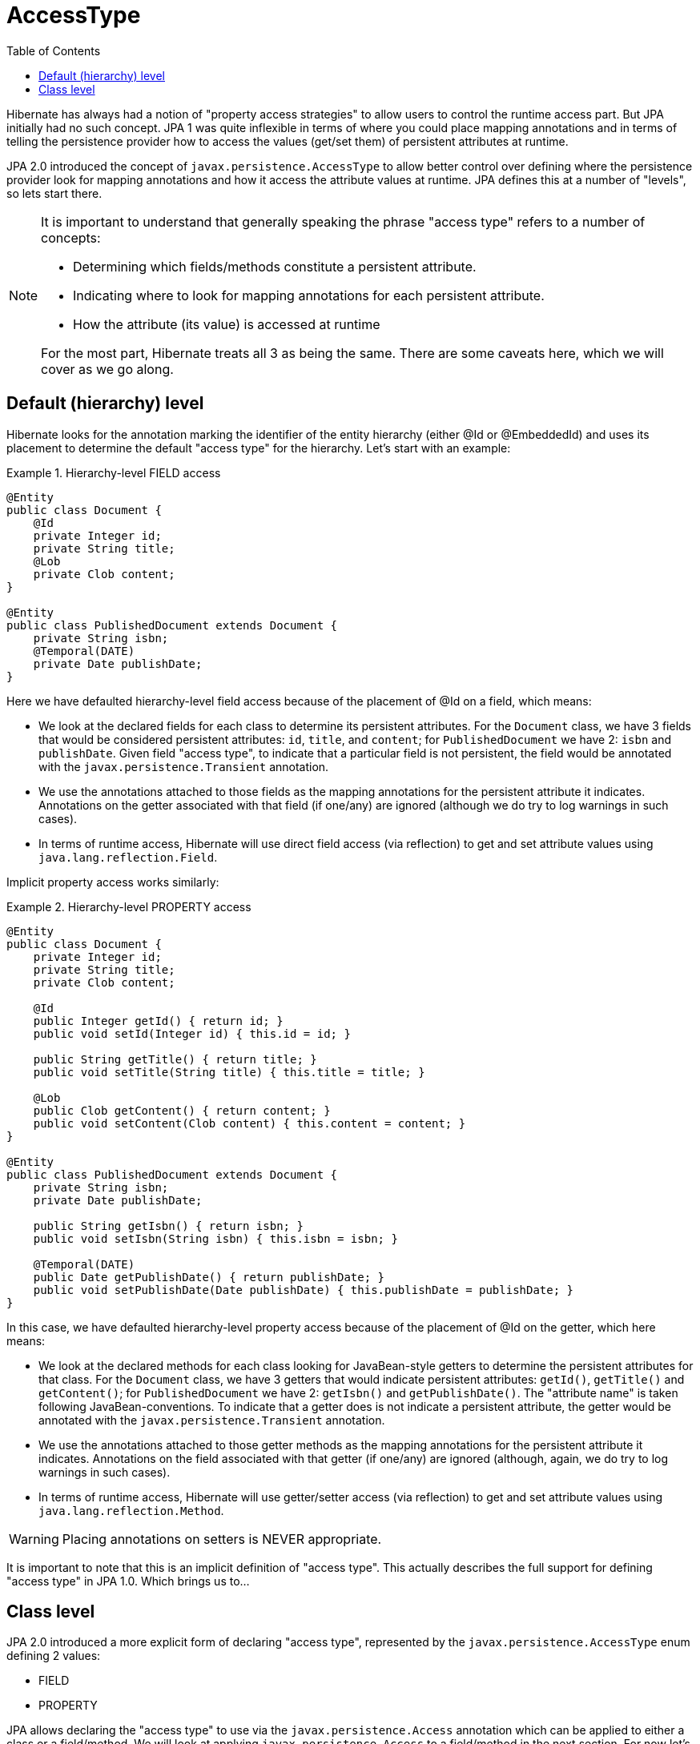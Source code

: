 = AccessType
:toc:

Hibernate has always had a notion of "property access strategies" to allow users to control the runtime
access part.  But JPA initially had no such concept.  JPA 1 was quite inflexible in terms of where you
could place mapping annotations and in terms of telling the persistence provider how to access the values
(get/set them) of persistent attributes at runtime.

JPA 2.0 introduced the concept of `javax.persistence.AccessType` to allow better control over defining
where the persistence provider look for mapping annotations and how it access the attribute values at
runtime.  JPA defines this at a number of "levels", so lets start there.

[NOTE]
====
It is important to understand that generally speaking the phrase "access type" refers to a number of concepts:

* Determining which fields/methods constitute a persistent attribute.
* Indicating where to look for mapping annotations for each persistent attribute.
* How the attribute (its value) is accessed at runtime

For the most part, Hibernate treats all 3 as being the same.  There are some caveats here, which we will cover
as we go along.
====


== Default (hierarchy) level

Hibernate looks for the annotation marking the identifier of the entity hierarchy (either @Id or @EmbeddedId)
and uses its placement to determine the default "access type" for the hierarchy.  Let's start with an example:


[[hierarchy-level-field]]
.Hierarchy-level FIELD access
====
[source, JAVA]
----
@Entity
public class Document {
    @Id
    private Integer id;
    private String title;
    @Lob
    private Clob content;
}

@Entity
public class PublishedDocument extends Document {
    private String isbn;
    @Temporal(DATE)
    private Date publishDate;
}
----
====

Here we have defaulted hierarchy-level field access because of the placement of @Id on a field, which means:

* We look at the declared fields for each class to determine its persistent attributes.  For the `Document` class,
	we have 3 fields that would be considered persistent attributes: `id`, `title`, and `content`; for
	`PublishedDocument` we have 2: `isbn` and `publishDate`.  Given field "access type", to indicate that a particular
	field is not persistent, the field would be annotated with the `javax.persistence.Transient` annotation.
* We use the annotations attached to those fields as the mapping annotations for the persistent attribute it indicates.
	Annotations on the getter associated with that field (if one/any) are ignored (although we do try to log warnings
	in such cases).
* In terms of runtime access, Hibernate will use direct field access (via reflection) to get and set attribute values
	using `java.lang.reflection.Field`.


Implicit property access works similarly:

[[hierarchy-level-property]]
.Hierarchy-level PROPERTY access
====
[source, JAVA]
----
@Entity
public class Document {
    private Integer id;
    private String title;
    private Clob content;

    @Id
    public Integer getId() { return id; }
    public void setId(Integer id) { this.id = id; }

    public String getTitle() { return title; }
    public void setTitle(String title) { this.title = title; }

    @Lob
    public Clob getContent() { return content; }
    public void setContent(Clob content) { this.content = content; }
}

@Entity
public class PublishedDocument extends Document {
    private String isbn;
    private Date publishDate;

    public String getIsbn() { return isbn; }
    public void setIsbn(String isbn) { this.isbn = isbn; }

    @Temporal(DATE)
    public Date getPublishDate() { return publishDate; }
    public void setPublishDate(Date publishDate) { this.publishDate = publishDate; }
}
----
====

In this case, we have defaulted hierarchy-level property access because of the placement of @Id on the getter,
which here means:

* We look at the declared methods for each class looking for JavaBean-style getters to determine the persistent
	attributes for that class.  For the `Document` class, we have 3 getters that would indicate persistent attributes:
	`getId()`, `getTitle()` and `getContent()`; for `PublishedDocument` we have 2: `getIsbn()` and `getPublishDate()`.
	The "attribute name" is taken following JavaBean-conventions.  To indicate that a getter does is not indicate a
	persistent attribute, the getter would be annotated with the `javax.persistence.Transient` annotation.
* We use the annotations attached to those getter methods as the mapping annotations for the persistent attribute
	it indicates.  Annotations on the field associated with that getter (if one/any) are ignored (although, again, we do
	try to log warnings in such cases).
* In terms of runtime access, Hibernate will use getter/setter access (via reflection) to get and set attribute values
	using `java.lang.reflection.Method`.


WARNING: Placing annotations on setters is NEVER appropriate.


It is important to note that this is an implicit definition of "access type".  This actually describes the
full support for defining "access type" in JPA 1.0.  Which brings us to...


== Class level

JPA 2.0 introduced a more explicit form of declaring "access type", represented by the `javax.persistence.AccessType`
enum defining 2 values:

* FIELD
* PROPERTY

JPA allows declaring the "access type" to use via the `javax.persistence.Access` annotation which can be applied to
either a class or a field/method.  We will look at applying `javax.persistence.Access` to a field/method in the next
section.  For now let's focus on the implications of applying it to a class.

Let's go back to the <<hierarchy-level-field,first example>> we saw where we had implicit hierarchy-level field
access.  But lets instead use `javax.persistence.Access` and see what affect that has:


[[class-level-property]]
.Hierarchy-level FIELD access
====
[source, JAVA]
----
@Entity
public class Document {
    @Id
    private Integer id;
    private String title;
    @Lob
    private Clob content;
}

@Entity
@Access(PROPERTY)
public class PublishedDocument extends Document {
    private String isbn;
    private Date publishDate;

    public String getIsbn() { return isbn; }
    public void setIsbn(String isbn) { this.isbn = isbn; }

    @Temporal(DATE)
    public Date getPublishDate() { return publishDate; }
    public void setPublishDate(Date publishDate) { this.publishDate = publishDate; }
}
----
====

The hierarchy still has an implicit field access type.  The `Document` class implicitly uses field access as the
hierarchy default.  The `PublishedDocument` class however overrides that to say that it uses property access.  This
class-level `javax.persistence.Access` override is only in effect for that class; if another entity extended from
`PublishedClass` and did not specify a `javax.persistence.Access`, that entity subclass would use field access
as the hierarchy default.  But in terms of the `PublishedDocument` class, it has the same effect we saw in the
<<hierarchy-level-property,second example>> in that we now look to the getters within the `PublishedDocument` as
defining persistent attributes and we use the getter and setter at runtime when access `PublishedDocument` attributes
(but not the attributes it inherits).
